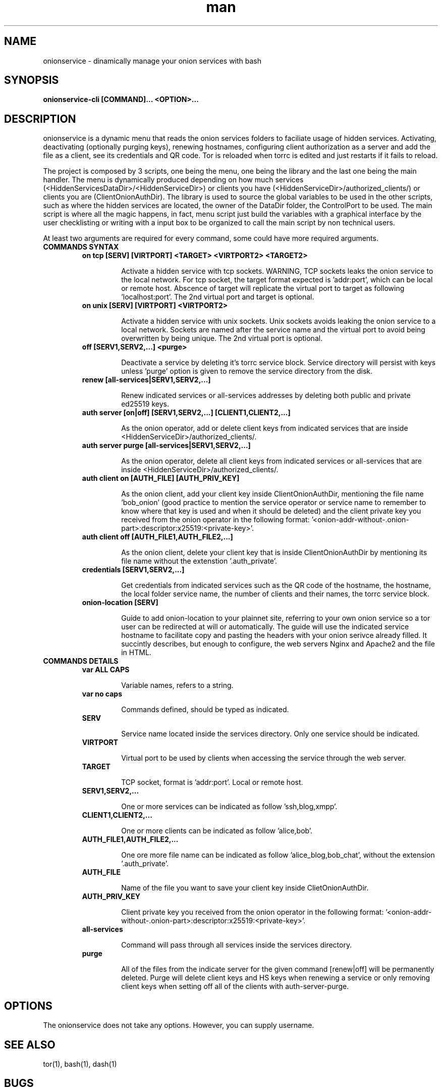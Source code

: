 .\" Manpage for onionservice.
.\" Contact nyxnor@protonmail to correct errors or typos.
.TH man 8 "06 September 2069" "1.0" "onionservice man page"
.SH NAME
onionservice \- dinamically manage your onion services with bash
.SH SYNOPSIS
.B onionservice-cli [COMMAND]... <OPTION>...
.SH DESCRIPTION
onionservice is a dynamic menu that reads the onion services folders to faciliate usage of hidden services. Activating, deactivating (optionally purging keys), renewing hostnames, configuring client authorization as a server and add the file as a client, see its credentials and QR code. Tor is reloaded when torrc is edited and just restarts if it fails to reload.

The project is composed by 3 scripts, one being the menu, one being the library and the last one being the main handler. The menu is dynamically produced depending on how much services (<HiddenServicesDataDir>/<HiddenServiceDir>) or clients you have (<HiddenServiceDir>/authorized_clients/) or clients you are (ClientOnionAuthDir). The library is used to source the global variables to be used in the other scripts, such as where the hidden services are located, the owner of the DataDir folder, the ControlPort to be used. The main script is where all the magic happens, in fact, menu script just build the variables with a graphical interface by the user checklisting or writing with a input box to be organized to call the main script by non technical users.

At least two arguments are required for every command, some could have more required arguments.

.TP
.B "COMMANDS SYNTAX"

.TP
.PP
.B "on tcp [SERV] [VIRTPORT] <TARGET> <VIRTPORT2> <TARGET2>"
.RS
.IP
Activate a hidden service with tcp sockets. WARNING, TCP sockets leaks the onion service to the local network. For tcp socket, the target format expected is 'addr:port', which can be local or remote host. Abscence of target will replicate the virtual port to target as following 'localhost:port'. The 2nd virtual port and target is optional.
.RE
.br

.TP
.PP
.B "on unix [SERV] [VIRTPORT] <VIRTPORT2>"
.RS
.IP
Activate a hidden service with unix sockets. Unix sockets avoids leaking the onion service to a local network. Sockets are named after the service name and the virtual port to avoid being overwritten by being unique. The 2nd virtual port is optional.
.RE
.br

.TP
.PP
.B "off [SERV1,SERV2,...] <purge>"
.RS
.IP
Deactivate a service by deleting it's torrc service block. Service directory will persist with keys unless 'purge' option is given to remove the service directory from the disk.
.RE
.br

.TP
.PP
.B "renew [all-services|SERV1,SERV2,...]"
.RS
.IP
Renew indicated services or all-services addresses by deleting both public and private ed25519 keys.
.RE
.br

.TP
.PP
.B "auth server [on|off] [SERV1,SERV2,...] [CLIENT1,CLIENT2,...]
.RS
.IP
As the onion operator, add or delete client keys from indicated services that are inside <HiddenServiceDir>/authorized_clients/.
.RE
.br

.TP
.PP
.B "auth server purge [all-services|SERV1,SERV2,...]
.RS
.IP
As the onion operator, delete all client keys from indicated services or all-services that are inside <HiddenServiceDir>/authorized_clients/.
.RE
.br

.TP
.PP
.B "auth client on [AUTH_FILE] [AUTH_PRIV_KEY]
.RS
.IP
As the onion client, add your client key inside ClientOnionAuthDir, mentioning the file name 'bob_onion' (good practice to mention the service operator or service name to remember to know where that key is used and when it should be deleted) and the client private key you received from the onion operator in the following format: '<onion-addr-without-.onion-part>:descriptor:x25519:<private-key>'.
.RE
.br

.TP
.PP
.B "auth client off [AUTH_FILE1,AUTH_FILE2,...]
.RS
.IP
As the onion client, delete your client key that is inside ClientOnionAuthDir by mentioning its file name without the extenstion '.auth_private'.
.RE
.br

.TP
.PP
.B "credentials [SERV1,SERV2,...]
.RS
.IP
Get credentials from indicated services such as the QR code of the hostname, the hostname, the local folder service name, the number of clients and their names, the torrc service block.
.RE
.br

.TP
.PP
.B "onion-location [SERV]
.RS
.IP
Guide to add onion-location to your plainnet site, referring to your own onion service so a tor user can be redirected at will or automatically. The guide will use the indicated service hostname to facilitate copy and pasting the headers with your onion serivce already filled. It succintly describes, but enough to configure, the web servers Nginx and Apache2 and the file in HTML.
.RE
.br

.TP
.B "COMMANDS DETAILS"

.TP
.PP
.B "var ALL CAPS"
.RS
.IP
Variable names, refers to a string.
.RE

.TP
.PP
.B "var no caps"
.RS
.IP
Commands defined, should be typed as indicated.
.RE

.TP
.PP
.B "SERV"
.RS
.IP
Service name located inside the services directory. Only one service should be indicated.
.RE

.TP
.PP
.B "VIRTPORT"
.RS
.IP
Virtual port to be used by clients when accessing the service through the web server.
.RE

.TP
.PP
.B "TARGET"
.RS
.IP
TCP socket, format is 'addr:port'. Local or remote host.
.RE

.TP
.PP
.B "SERV1,SERV2,..."
.RS
.IP
One or more services can be indicated as follow 'ssh,blog,xmpp'.
.RE

.TP
.PP
.B "CLIENT1,CLIENT2,..."
.RS
.IP
One or more clients can be indicated as follow 'alice,bob'.
.RE

.TP
.PP
.B "AUTH_FILE1,AUTH_FILE2,..."
.RS
.IP
One ore more file name can be indicated as follow 'alice_blog,bob_chat', without the extension '.auth_private'.
.RE

.TP
.PP
.B "AUTH_FILE"
.RS
.IP
Name of the file you want to save your client key inside ClietOnionAuthDir.
.RE

.TP
.PP
.B "AUTH_PRIV_KEY"
.RS
.IP
Client private key you received from the onion operator in the following format: '<onion-addr-without-.onion-part>:descriptor:x25519:<private-key>'.
.RE

.TP
.PP
.B "all-services"
.RS
.IP
Command will pass through all services inside the services directory.
.RE

.TP
.PP
.B "purge"
.RS
.IP
All of the files from the indicate server for the given command [renew|off] will be permanently deleted. Purge will delete client keys and HS keys when renewing a service or only removing client keys when setting off all of the clients with auth-server-purge.
.RE

.SH OPTIONS
The onionservice does not take any options. However, you can supply username.
.SH SEE ALSO
tor(1), bash(1), dash(1)
.SH BUGS
There are no accidents, just huge mistakes.

Report bugs at https://github.com/nyxnor/onionservice
.SH COPYRIGHT
COPYRIGHT
Copyright  ©  2021  nyxnor.   License  GPLv3+:  GNU  GPL  version  3 or later <https://gnu.org/licenses/gpl.html>.
This is free software: you are free to change and redistribute it.  There is NO WARRANTY, to the extent permitted by law.
.SH AUTHOR
Written by nyxnor (nyxnor@protonmail)